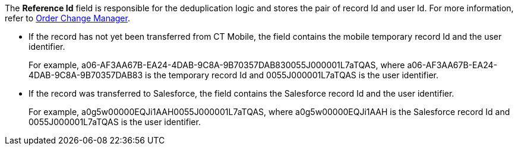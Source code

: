 The *Reference Id* field is responsible for the deduplication logic and stores the pair of record Id and user Id. For more information, refer to xref:ctorders:admin-guide/managing-ct-orders/order-change-manager/index.adoc[Order Change Manager].

* If the record has not yet been transferred from CT Mobile, the field contains the mobile temporary record Id and the user identifier.
+
For example, [.apiobject]#a06-AF3AA67B-EA24-4DAB-9C8A-9B70357DAB830055J000001L7aTQAS#, where [.apiobject]#a06-AF3AA67B-EA24-4DAB-9C8A-9B70357DAB83# is the temporary record Id and [.apiobject]#0055J000001L7aTQAS# is the user identifier.
* If the record was transferred to Salesforce, the field contains the Salesforce record Id and the user identifier.
+
For example, [.apiobject]#a0g5w00000EQJi1AAH0055J000001L7aTQAS#, where [.apiobject]#a0g5w00000EQJi1AAH# is the Salesforce record Id and [.apiobject]#0055J000001L7aTQAS# is the user identifier.
